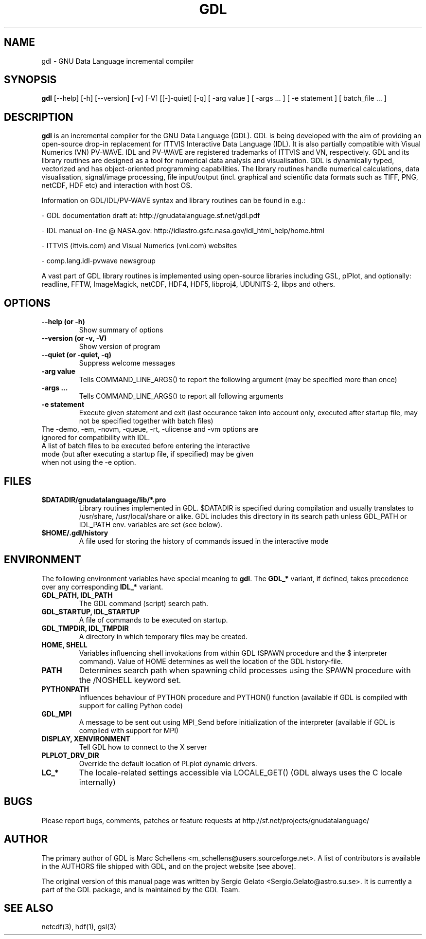 .TH GDL 1 "2011-12-27" "The GDL Team"
.SH NAME
gdl \- GNU Data Language incremental compiler
.SH SYNOPSIS
.B gdl
.RI [--help]
.RI [-h]
.RI [--version]
.RI [-v]
.RI [-V]
.RI [[-]-quiet]
.RI [-q]
.RI [
-arg 
value 
]
.RI [ 
-args ... 
]
.RI [ 
-e statement
]
.RI [ 
batch_file ... 
]
.SH DESCRIPTION
.B gdl
is an incremental compiler for the GNU Data Language (GDL). 
GDL is being developed with the aim of providing an open-source drop-in 
replacement for ITTVIS Interactive Data Language (IDL). It is also partially compatible with 
Visual Numerics (VN) PV-WAVE. IDL and PV-WAVE are registered trademarks of ITTVIS and VN, respectively.
GDL and its library routines are designed as a tool for numerical 
data analysis and visualisation. 
GDL is dynamically typed, vectorized and has object-oriented programming capabilities. 
The library routines handle numerical calculations, data visualisation, 
signal/image processing, file input/output (incl. graphical and scientific data 
formats such as TIFF, PNG, netCDF, HDF etc) and interaction with host OS.

Information on GDL/IDL/PV-WAVE syntax and library routines can be found in e.g.:

- GDL documentation draft at: http://gnudatalanguage.sf.net/gdl.pdf

- IDL manual on-line @ NASA.gov: http://idlastro.gsfc.nasa.gov/idl_html_help/home.html

- ITTVIS (ittvis.com) and Visual Numerics (vni.com) websites

- comp.lang.idl-pvwave newsgroup

A vast part of GDL library routines is implemented using open-source libraries including
GSL, plPlot, and optionally: readline, FFTW, ImageMagick, netCDF, HDF4, HDF5, libproj4, UDUNITS-2, libps and others.
.SH OPTIONS
.TP
.B \-\-help (or \-h)
Show summary of options
.TP
.B \-\-version (or \-v, \-V)
Show version of program
.TP
.B \-\-quiet (or \-quiet, \-q)
Suppress welcome messages
.TP
.B \-arg value
Tells COMMAND_LINE_ARGS() to report the following argument (may be specified more than once)
.TP
.B \-args ...
Tells COMMAND_LINE_ARGS() to report all following arguments
.TP
.B \-e statement
Execute given statement and exit (last occurance taken into account only, executed after startup file, may not be specified together with batch files)
.TP
The -demo, -em, -novm, -queue, -rt, -ulicense and -vm options are ignored for compatibility with IDL.
.TP
A list of batch files to be executed before entering the interactive mode (but after executing a startup file, if specified) may be given when not using the -e option.
.SH FILES
.TP
.B $DATADIR/gnudatalanguage/lib/*.pro
Library routines implemented in GDL. $DATADIR is specified during compilation and usually translates
to /usr/share, /usr/local/share or alike. GDL includes this directory in its search path unless
GDL_PATH or IDL_PATH env. variables are set (see below).
.TP
.B $HOME/.gdl/history
A file used for storing the history of commands issued in the interactive mode
.SH ENVIRONMENT
The following environment variables have special meaning to
.BR gdl .
The
.B GDL_*
variant, if defined, takes precedence over any corresponding
.B IDL_*
variant.
.TP
.B GDL_PATH, IDL_PATH
The GDL command (script) search path.
.TP
.B GDL_STARTUP, IDL_STARTUP
A file of commands to be executed on startup.
.TP
.B GDL_TMPDIR, IDL_TMPDIR
A directory in which temporary files may be created.
.TP
.B HOME, SHELL
Variables influencing shell invokations from within GDL (SPAWN procedure and the $ interpreter command).
Value of HOME determines as well the location of the GDL history-file.
.TP
.B PATH
Determines search path when spawning child processes using the SPAWN procedure with the /NOSHELL keyword set.
.TP
.B PYTHONPATH
Influences behaviour of PYTHON procedure and PYTHON() function (available if GDL is compiled with support 
for calling Python code)
.TP
.B GDL_MPI
A message to be sent out using MPI_Send before initialization of the interpreter (available if
GDL is compiled with support for MPI)
.TP
.B DISPLAY, XENVIRONMENT
Tell GDL how to connect to the X server
.TP
.B PLPLOT_DRV_DIR
Override the default location of PLplot dynamic drivers.
.TP
.B LC_*
The locale-related settings accessible via LOCALE_GET() (GDL always uses the C locale internally)
.SH BUGS
Please report bugs, comments, patches or feature requests at 
http://sf.net/projects/gnudatalanguage/
.SH AUTHOR
The primary author of GDL is Marc Schellens <m_schellens@users.sourceforge.net>.
A list of contributors is available in the AUTHORS file shipped with GDL, and on
the project website (see above).
.PP
The original version of this manual page was written by Sergio Gelato <Sergio.Gelato@astro.su.se>.
It is currently a part of the GDL package, and is maintained by the GDL Team. 
.SH SEE ALSO
netcdf(3), hdf(1), gsl(3)
